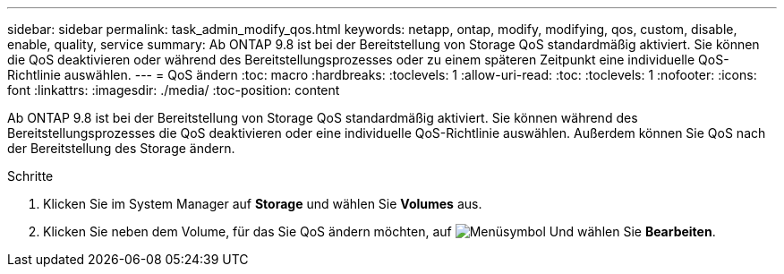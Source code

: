 ---
sidebar: sidebar 
permalink: task_admin_modify_qos.html 
keywords: netapp, ontap, modify, modifying, qos, custom, disable, enable, quality, service 
summary: Ab ONTAP 9.8 ist bei der Bereitstellung von Storage QoS standardmäßig aktiviert. Sie können die QoS deaktivieren oder während des Bereitstellungsprozesses oder zu einem späteren Zeitpunkt eine individuelle QoS-Richtlinie auswählen. 
---
= QoS ändern
:toc: macro
:hardbreaks:
:toclevels: 1
:allow-uri-read: 
:toc: 
:toclevels: 1
:nofooter: 
:icons: font
:linkattrs: 
:imagesdir: ./media/
:toc-position: content


[role="lead"]
Ab ONTAP 9.8 ist bei der Bereitstellung von Storage QoS standardmäßig aktiviert. Sie können während des Bereitstellungsprozesses die QoS deaktivieren oder eine individuelle QoS-Richtlinie auswählen. Außerdem können Sie QoS nach der Bereitstellung des Storage ändern.

.Schritte
. Klicken Sie im System Manager auf *Storage* und wählen Sie *Volumes* aus.
. Klicken Sie neben dem Volume, für das Sie QoS ändern möchten, auf image:icon_kabob.gif["Menüsymbol"] Und wählen Sie *Bearbeiten*.

